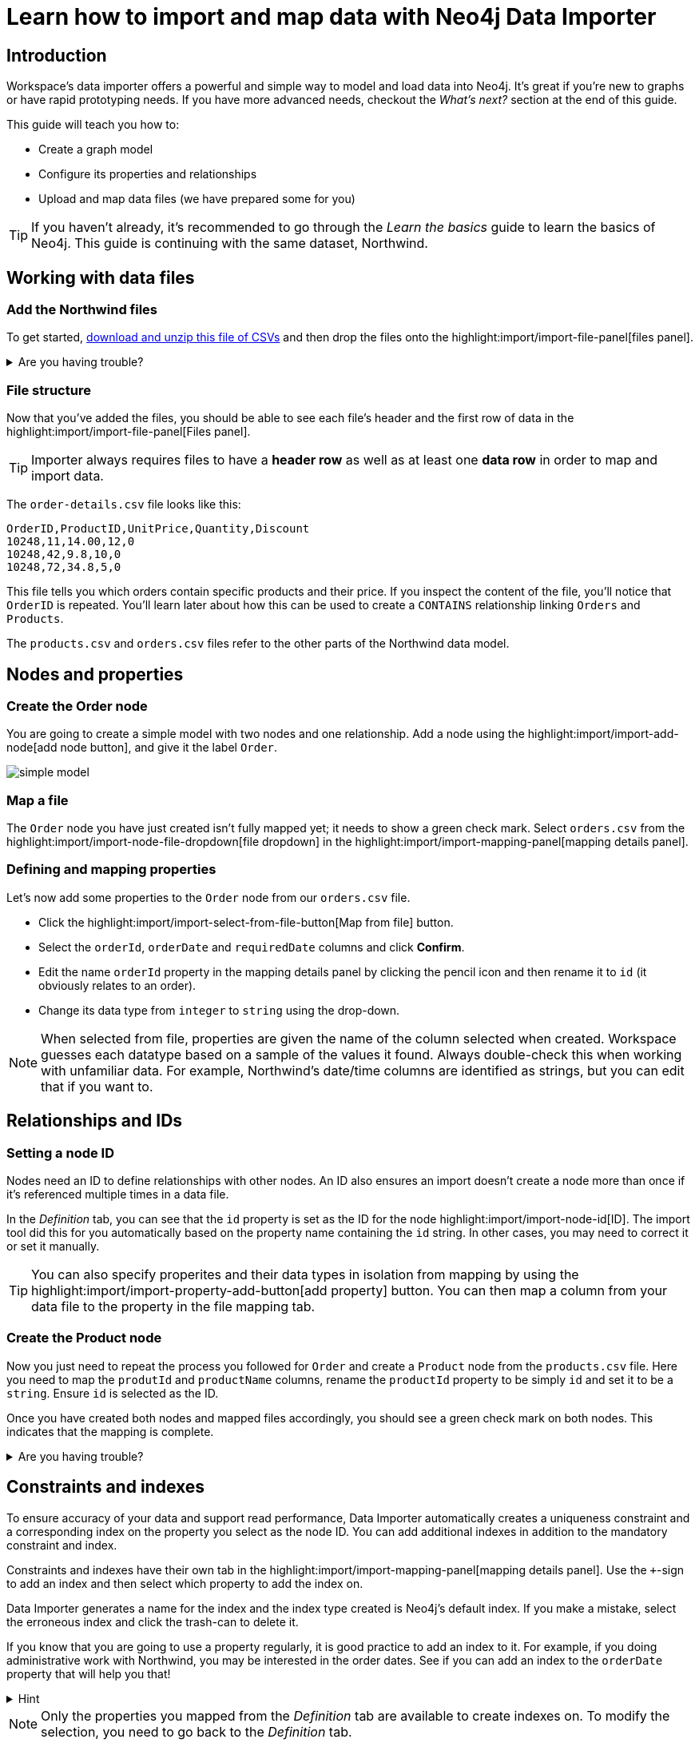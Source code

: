 = Learn how to import and map data with Neo4j Data Importer
// NOTE: Browser may cache files when loading from zip

:northwind-subset-data-only-no-model-zip-file:  https://neo4j-graph-examples.github.io/get-started/data/northwind-subset-data-only-no-model.zip
:northwind-subset-data-only-zip-file:  https://neo4j-graph-examples.github.io/get-started/data/northwind-subset-data-only.zip
:northwind-subset-node-only-mapping-zip-file: https://neo4j-graph-examples.github.io/get-started/data/northwind-subset-node-only-mapping.zip
:northwind-subset-shipper-mapping-zip-file: https://neo4j-graph-examples.github.io/get-started/data/northwind-subset-shipper-mapping.zip
:people_locations_nodes_only_zip_file: https://neo4j-graph-examples.github.io/get-started/data/people_locations_nodes_only.zip
:people_locations_full_zip_file: https://neo4j-graph-examples.github.io/get-started/data/people_locations_full.zip
:northwind-subset-node-and-relationship-mapping-zip-file: https://neo4j-graph-examples.github.io/get-started/data/northwind-subset-node-and-relationship-mapping.zip

== Introduction

Workspace's data importer offers a powerful and simple way to model and load data into Neo4j.
It's great if you're new to graphs or have rapid prototyping needs.
If you have more advanced needs, checkout the _What's next?_ section at the end of this guide.

This guide will teach you how to:

* Create a graph model
* Configure its properties and relationships
* Upload and map data files (we have prepared some for you)

[TIP]
====
If you haven't already, it's recommended to go through the _Learn the basics_ guide to learn the basics of Neo4j.
This guide is continuing with the same dataset, Northwind.
====


== Working with data files

=== Add the Northwind files

To get started, {northwind-subset-data-only-no-model-zip-file}[download and unzip this file of CSVs^] and then drop the files onto the highlight:import/import-file-panel[files panel].

[%collapsible]
.Are you having trouble?
====
You can also click the following button to add the CSV files automatically.

button::Add Northwind files[role=NX_IMPORT_LOAD,endpoint={northwind-subset-data-only-zip-file}]
====

=== File structure

Now that you've added the files, you should be able to see each file's header and the first row of data in the highlight:import/import-file-panel[Files panel].

[TIP]
====
Importer always requires files to have a *header row* as well as at least one *data row* in order to map and import data.
====

The `order-details.csv` file looks like this:

----
OrderID,ProductID,UnitPrice,Quantity,Discount
10248,11,14.00,12,0
10248,42,9.8,10,0
10248,72,34.8,5,0
----

This file tells you which orders contain specific products and their price.
If you inspect the content of the file, you'll notice that `OrderID` is repeated.
You'll learn later about how this can be used to create a `CONTAINS` relationship linking `Orders` and `Products`.

The `products.csv` and `orders.csv` files refer to the other parts of the Northwind data model.


== Nodes and properties

=== Create the Order node

You are going to create a simple model with two nodes and one relationship.
Add a node using the highlight:import/import-add-node[add node button], and give it the label `Order`.

image::simple-model.png[]

=== Map a file

The `Order` node you have just created isn't fully mapped yet; it needs to show a green check mark.
Select `orders.csv` from the highlight:import/import-node-file-dropdown[file dropdown] in the highlight:import/import-mapping-panel[mapping details panel].


=== Defining and mapping properties

Let's now add some properties to the `Order` node from our `orders.csv` file.

* Click the highlight:import/import-select-from-file-button[Map from file] button.
* Select the `orderId`, `orderDate` and `requiredDate` columns and click *Confirm*.
* Edit the name `orderId` property in the mapping details panel by clicking the pencil icon and then rename it to `id` (it obviously relates to an order).
* Change its data type from `integer` to `string` using the drop-down.


[NOTE]
====
When selected from file, properties are given the name of the column selected when created.
Workspace guesses each datatype based on a sample of the values it found.
Always double-check this when working with unfamiliar data.
For example, Northwind's date/time columns are identified as strings, but you can edit that if you want to.
====
// TODO: properties with same name... this needs rewording for clarity

== Relationships and IDs

=== Setting a node ID

Nodes need an ID to define relationships with other nodes.
An ID also ensures an import doesn't create a node more than once if it's referenced multiple times in a data file.

In the _Definition_ tab, you can see that the `id` property is set as the ID for the node highlight:import/import-node-id[ID].
The import tool did this for you automatically based on the property name containing the `id` string.
In other cases, you may need to correct it or set it manually.

// TO-DO: Add property highlight has been lost, requested the Importer team re-add it.  This TO-DO can be deleted once confirmed working.
[TIP]
====
You can also specify properites and their data types in isolation from mapping by using the highlight:import/import-property-add-button[add property] button.
You can then map a column from your data file to the property in the file mapping tab.
====

=== Create the Product node

Now you just need to repeat the process you followed for `Order` and create a `Product` node from the `products.csv` file.
Here you need to map the `produtId` and `productName` columns, rename the `productId` property to be simply `id` and set it to be a `string`.
Ensure `id` is selected as the ID.

Once you have created both nodes and mapped files accordingly, you should see a green check mark on both nodes.
This indicates that the mapping is complete.

[%collapsible]
.Are you having trouble?
====
If you're unsure if you've followed the steps correctly so far, you can go ahead and load the correct mapping so everything is in order before continuing.

button::Load Northwind node mapping[role=NX_IMPORT_LOAD,endpoint={northwind-subset-node-only-mapping-zip-file}]
====

== Constraints and indexes

To ensure accuracy of your data and support read performance, Data Importer automatically creates a uniqueness constraint and a corresponding index on the property you select as the node ID.
You can add additional indexes in addition to the mandatory constraint and index.

Constraints and indexes have their own tab in the highlight:import/import-mapping-panel[mapping details panel].
Use the `+`-sign to add an index and then select which property to add the index on.

Data Importer generates a name for the index and the index type created is Neo4j's default index.
If you make a mistake, select the erroneous index and click the trash-can to delete it.

If you know that you are going to use a property regularly, it is good practice to add an index to it.
For example, if you doing administrative work with Northwind, you may be interested in the order dates.
See if you can add an index to the `orderDate` property that will help you that!

[%collapsible]
.Hint
====
From the highlight:import/import-mapping-panel[mapping details panel], tap the `+` and select the `orderDate` property.
====

[NOTE]
====
Only the properties you mapped from the _Definition_ tab are available to create indexes on.
To modify the selection, you need to go back to the _Definition_ tab.
====

To learn more about indexes and constraints, see link:https://neo4j.com/docs/cypher-manual/current/indexes/[Cypher Manual -> Indexes] and link:https://neo4j.com/docs/cypher-manual/current/constraints/[Cypher Manual -> Constraints] repsectively.

== Create relationships

[TIP]
====
As you've seen already, your data concerns `Orders` that `CONTAIN` specific `Products`.
Conventionally, https://en.wikipedia.org/wiki/Camel_case[CamelCase^] is used for node labels and capitalized https://en.wikipedia.org/wiki/Snake_case[SNAKE_CASE^] for relationship types.
====

You have two nodes and now you need to create a relationship to connect them.

* Hover by the edge of the `Order` node circle and you'll see a `+` sign.
* Click and hold it and you'll see another circle.
* Drag the new circle on to the `Product` node and relase to create the relationship.
* With the relationship arrow selected, you can now specify how `Order` relates to `Product`.
* In the highlight:import/import-relationship-type[type] section of the highlight:import/import-mapping-panel[mapping details panel], enter the text `CONTAINS`.

[TIP]
====
Just like newly created nodes, the relationship will only show a green check mark once you have completed its mapping.
You can also name relationships by double-clicking the arrow in the graph model and typing it directly.
You can rapidly add nodes with a linking relationship by releasing the circle on an empty space the canvas instead of an existing node.
Selected nodes can be deleted by clicking the highlight:import/import-delete-node-or-rel[delete button] or with the backspace key.
You can quickly change the direction of a relationship with _Switch direction_ next to the relationship type.
====

== Map a file to a relationship

The next stage is critical in helping the importer understand how a file defines a relationship.
This is what will give you a connected graph.

* If you look in the highlight:import/import-file-panel[Files panel], you'll see `order-details.csv` has columns that correspond with the `id` of our `Order` and `Product` nodes.
* Ensuring you have the relationship selected, select the `order-details.csv` file from the highlight:import/import-relationship-file-dropdown[File dropdown].
// TODO: Add id selector for relationship dropdown to enable UI higlighting
* In the highlight:import/import-relationship-mapping-table[relationship mapping table] you will see the nodes and ID properties at each end of the `CONTAINS` relationship.

Setup the *From* and *To* for the `CONTAINS` relationship:

* The `From` end of the node is the `Order` node with the `id` property (remember that this property was mapped to the `orderId` column in the `orders.csv` file).
* Your `order-details.csv` file also contains an `orderId` column, so select this in the highlight:import/import-rel-from-dropdown[from dropdown].
This gives Data Importer the information it requires to link up the From end of the relationship.
* You need to select the correct file column for the `To` end of the relationship (the Product node).
As you might guess, this is the `productId` in the highlight:import/import-rel-to-dropdown[to dropdown]

Everything in the highlight:import/import-model-panel[Data model pane] should now have green check marks as you have successfully mapped the file.

=== More properties for richer queries

For relationships, you can add properties that may be useful for your queries.

In the `order-details.csv` file, you'll notice the columns `unitPrice`, `quantity` and `discount` could be useful to add as properties to the `CONTAINS` relationship.
These properties are well suited to being on the relationship since they couldn't easily be encapsulated on the nodes at either end of the relationship.
For example `quantity` does not belong on either the `Product` or `Order` nodes since products will be sold in different quantities on different orders.

Just as you did for nodes, use the highlight:import/import-select-from-file-button[Map from file] button to map those columns to new properties on the relationship.

[TIP]
====
You don't need to include the `orderID` or the `productID` here, as their only purpose is to create the `CONTAINS` relationship in our model and we've already used them to do that.
====

[%collapsible]
.Are you having trouble?
====
If you're unsure if you've followed the steps correctly so far, you can go ahead and load the correct mapping so everything is in order before continuing.

button::Load model and mapping[role=NX_IMPORT_LOAD,endpoint={northwind-subset-node-and-relationship-mapping-zip-file}]
====

== Dealing with different file structures

=== Relationship defined in the same file as one node

In this example, a separate flat file, `order-details.csv`,  defines the relationship linking `Orders` and `Products`.

However, it is quite common to have files where the relationship is defined by the same file as that used for the node at one (or sometimes both) ends of the relationship.
In this example, you can see how the `orders.csv` file also contains a `shipVia` column which could be used to define the relationship to a `Shipper` node created from the `shippers.csv` file.

To see how this mapping looks, here's an example for you to inspect the configuration.

button::Load Northwind shipper mapping[role=NX_IMPORT_LOAD,endpoint={northwind-subset-shipper-mapping-zip-file}]

Here you can see that the `orders.csv` file is used to define both the `Order` node and the `SHIPS` relationship, as well as mapping the `Shipper` node to `shippers.csv`.

=== Relationship defined in the same file as both nodes

In examples where the nodes at each end of the relationship are both mapped to the same file, the relationship can ususally be inferred by the same file.
If you first set up the nodes with their IDs and mapping, when then you draw the relationship, the `From` and `To` parts of the relationship will be mapped automatically.

You can try this out by loading the simple example below and connecting the two nodes that are mapped to the same file:

button::Load people and locations[role=NX_IMPORT_LOAD,endpoint={people_locations_nodes_only_zip_file}]

The model you are aiming for is as below.

image::import-people and locations.png[]

If you add the relationships and label their types as above, you'll observe that the `From` and `To` relationships are automatically mapped for you.

// TO-DO: Is not so neat in this example switching to a completely different context - would be better to add a Northwind related example of ths - look at doing this as it's a good example to show.

[%collapsible]
.Are you having trouble?
====
You can also click the button to load the people and locations with their relationship mapping.

button::Load configuration[role=NX_IMPORT_LOAD,endpoint={people_locations_full_zip_file}]
====

== Ready to import?

Let's get back to the Nortwind model, start by reloading the small Northwind model you created.

button::Load model and mapping[role=NX_IMPORT_LOAD,endpoint={northwind-subset-node-and-relationship-mapping-zip-file}]

Any object in your model without a green check mark means that the mapping is not complete.
If the mapping is not complete, you will not be able to run the import.

The following items **must be** mapped on a **node**:

* Label
* File
* A minimum of one property
* ID

The following items **must be** mapped on a **relationship**:

* Type
* File
* ID file columns (for both _From_ and _To_ nodes)

== Preview your graph

When you're satisfied with your model and mapping, you can preview a sample of your data before running the actual import.

Click the highlight:import/import-load-preview-button[Preview button] to see a sample of your data visualized.

image::preview.png[]

Even though the preview only scans the first few rows of your files, it is often sufficient to make sure everything connects as expected.
You can click individual elements in the preview to verify that their properties appear as expected.
But you should keep in mind that it is only a preview and only a sample of your data.
The actual graph may look different once the full import is complete.

You want to have your mapping completely done before previewing, but if you have missed something, you are still able to do a preview, but the incomplete elements will not be rendered.
In other words, any element without a check mark in your model will not show up in the preview.

As mentioned before, if any element in your model not mapped, you will **not** be able to run the import.

== Running an import

Click highlight:import/import-run-import-button[Run import] to import the files specified in your model.

If any uploaded files are not specified in your model, these are **not** imported, but they remain in the highlight:import/import-file-panel[Files panel].

If any mapping is incomplete, you will be informed that your model has errors and a red exclamation mark is shown next to the incomplete element in the model.
When you select an incomplete element, the mapping pane also highlights the missing details.

Once you've addressed any errors, go ahead and run the import again.
You should see a popup window showing the successful results.

image::import_results.png[]

The summary shows what was included in the import.
You can compare to your CSV files to verify that everything was imported.

Congratulations on modelling, mapping, and loading your data!
You can now explore and query it to learn more about the power of graphs and Neo4j.
We have a few very useful importer tips to complete this guide.

[TIP]
====
Note that if you run this guide after the _Getting Started_ guide, the count may show _updated_ rather than _created_ since Data Importer will ensure duplicate IDs are not created for elements already loaded.
====

== Final tips

=== Saving and loading models

As you work with data models, may want to come back to it or share it at some point.
The importer lets you _download_ your model, with or without the data you've mapped to it.

Ensure you are in the import tab.

button::Import[role=NX_TAB_NAV,tab=import]

image::save_load.png[]

When you choose to download your model, with or without data, you are essentially saving it.
The model doesn't have to be mapped for you to download.

If you have a downloaded model, you can open it from this same menu, again with or without data.

The data is stored as CSV-files and the model as a JSON file, which makes it easy to share.

=== Re-running imports and updating your model

You can run the import multiple times without duplicating your data.
For example, if you want to make some changes to your model after you've run the import, just fix your model and when you are happy run the import again.
The changes you made will overwrite what you had before, but no existing elements will be recreated, unless you change their IDs.

=== When you outgrow the Data Importer

Workspace's importer may not meet _all_ of your varied load needs, whether they are transformations or differing data formats.
If you need more control, the chances are you can achieve the load using some of the other approaches to loading data into Neo4j.
The following are useful resources for different needs:

- https://neo4j.com/docs/cypher-manual/current/clauses/load-csv/[LOAD CSV] for writing your own bespoke Cypher load scripts from CSVs, leveraging the full capabilities of Cypher.
- https://neo4j.com/docs/operations-manual/current/tutorial/neo4j-admin-import/[Neo4j-admin import] for loading large amounts of CSV data rapidly into an offline database
- https://neo4j.com/product/connectors/[Neo4j connectors] to connect data from a variety of sources into Neo4j.
- https://neo4j.com/docs/apoc/current/overview/apoc.load/[APOC Load procedures] for special Cypher procedures to make it easier to ingest data from formats including json, xml and arrow.

== Frequently Asked Questions

*Missing files - why does Data Importer say I need to provide my files after I've aready provided them?*

When you provide the importer with your files, you are actually providing your web browser with a link to those files on your local file system, they aren't uploaded anywhere.
The importer streams the content of the files to you database only when you run the import.
If you reload the page, the importer loses access to the connection to those files due to security restrictions.
These are in place to prevent web applications accessing files you haven't given express permission to use on page load.
You simply need to re-provide the files when requested by data importer to be able to run an import.

*How can I replace a file?*

The importer doesn't currently allow you to swap out files in the UI.
However, there is a workaround that may prove useful.
If you want to provide a different file with the same column structure to data importer, you can rename it to match and then simply add the file to the files panel.
This will replace the reference to the latest file and be available for use by your import.


*How do I change the database Data Importer loads into?*

If you are using a Neo4j instance that supports multiple databases, the importer will use the home database to import data into.
You may have the facility to change the home database for the user that you connect to your DBMS with, read more on setting the home database for a user https://neo4j.com/docs/cypher-manual/current/access-control/manage-users/[here].







































